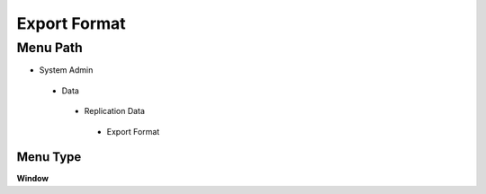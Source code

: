 
.. _functional-guide/menu/exportformat:

=============
Export Format
=============


Menu Path
=========


* System Admin

 * Data

  * Replication Data

   * Export Format

Menu Type
---------
\ **Window**\ 


.. seealso::
    :ref:`functional-guidewindow-exportformat`
